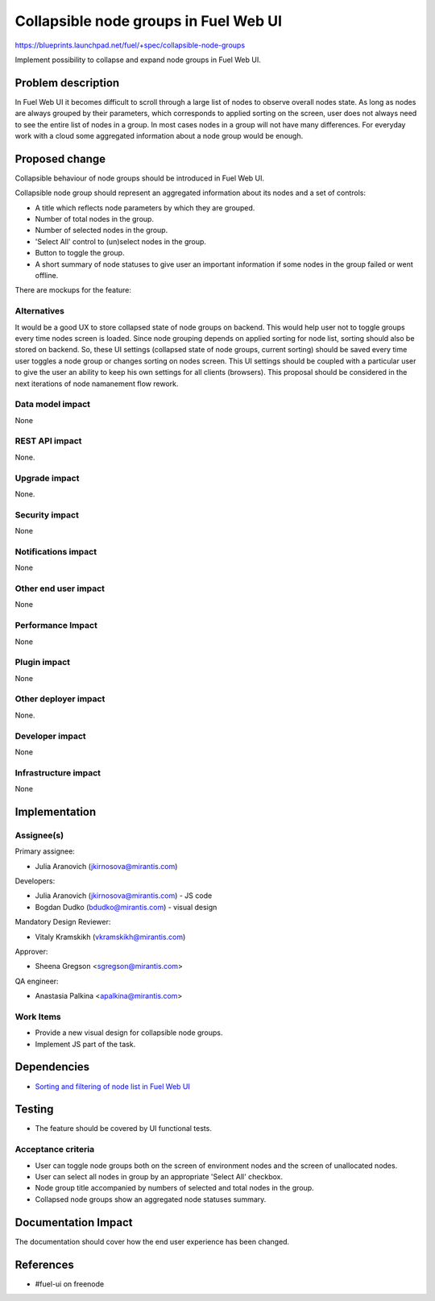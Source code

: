 ..
 This work is licensed under a Creative Commons Attribution 3.0 Unported
 License.

 http://creativecommons.org/licenses/by/3.0/legalcode

======================================
Collapsible node groups in Fuel Web UI
======================================

https://blueprints.launchpad.net/fuel/+spec/collapsible-node-groups

Implement possibility to collapse and expand node groups in Fuel Web UI.


Problem description
===================

In Fuel Web UI it becomes difficult to scroll through a large list of nodes
to observe overall nodes state. As long as nodes are always grouped by their
parameters, which corresponds to applied sorting on the screen, user does not
always need to see the entire list of nodes in a group. In most cases nodes
in a group will not have many differences. For everyday work with a cloud some
aggregated information about a node group would be enough.


Proposed change
===============

Collapsible behaviour of node groups should be introduced in Fuel Web UI.

Collapsible node group should represent an aggregated information about its
nodes and a set of controls:

* A title which reflects node parameters by which they are grouped.
* Number of total nodes in the group.
* Number of selected nodes in the group.
* 'Select All' control to (un)select nodes in the group.
* Button to toggle the group.
* A short summary of node statuses to give user an important information
  if some nodes in the group failed or went offline.

There are mockups for the feature:

.. image:: ../../images/7.0/collapsible-node-groups/expanded-view.png

.. image:: ../../images/7.0/collapsible-node-groups/collapsed-view.png


Alternatives
------------

It would be a good UX to store collapsed state of node groups on backend.
This would help user not to toggle groups every time nodes screen is loaded.
Since node grouping depends on applied sorting for node list, sorting should
also be stored on backend.
So, these UI settings (collapsed state of node groups, current sorting) should
be saved every time user toggles a node group or changes sorting on nodes
screen.
This UI settings should be coupled with a particular user to give the user an
ability to keep his own settings for all clients (browsers).
This proposal should be considered in the next iterations of node namanement
flow rework.

Data model impact
-----------------

None

REST API impact
---------------

None.

Upgrade impact
--------------

None.

Security impact
---------------

None

Notifications impact
--------------------

None

Other end user impact
---------------------

None

Performance Impact
------------------

None

Plugin impact
-------------

None

Other deployer impact
---------------------

None.

Developer impact
----------------

None

Infrastructure impact
---------------------

None


Implementation
==============

Assignee(s)
-----------

Primary assignee:

* Julia Aranovich (jkirnosova@mirantis.com)

Developers:

* Julia Aranovich (jkirnosova@mirantis.com) - JS code
* Bogdan Dudko (bdudko@mirantis.com) - visual design

Mandatory Design Reviewer:

* Vitaly Kramskikh (vkramskikh@mirantis.com)

Approver:

* Sheena Gregson <sgregson@mirantis.com>

QA engineer:

* Anastasia Palkina <apalkina@mirantis.com>

Work Items
----------

* Provide a new visual design for collapsible node groups.
* Implement JS part of the task.


Dependencies
============

* `Sorting and filtering of node list in Fuel Web UI
  <https://blueprints.launchpad.net/fuel/+spec/node-list-sorters-and-filters>`_


Testing
=======

* The feature should be covered by UI functional tests.

Acceptance criteria
-------------------

* User can toggle node groups both on the screen of environment nodes and
  the screen of unallocated nodes.
* User can select all nodes in group by an appropriate 'Select All' checkbox.
* Node group title accompanied by numbers of selected and total nodes in
  the group.
* Collapsed node groups show an aggregated node statuses summary.


Documentation Impact
====================

The documentation should cover how the end user experience has been changed.


References
==========

* #fuel-ui on freenode
